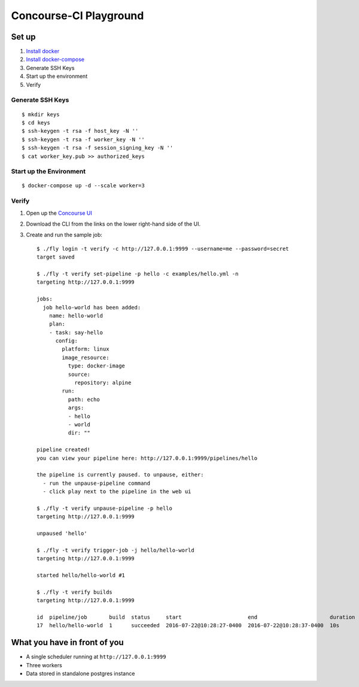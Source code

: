 =======================
Concourse-CI Playground
=======================

Set up
======
1. `Install docker <https://www.docker.com/products/docker>`_
2. `Install docker-compose <https://docs.docker.com/compose/install/>`_
3. Generate SSH Keys
4. Start up the environment
5. Verify

Generate SSH Keys
-----------------
::

   $ mkdir keys
   $ cd keys
   $ ssh-keygen -t rsa -f host_key -N ''
   $ ssh-keygen -t rsa -f worker_key -N ''
   $ ssh-keygen -t rsa -f session_signing_key -N ''
   $ cat worker_key.pub >> authorized_keys

Start up the Environment
------------------------
::

   $ docker-compose up -d --scale worker=3

Verify
------
1. Open up the `Concourse UI <http://127.0.0.1:9999/>`_
2. Download the CLI from the links on the lower right-hand side
   of the UI.
3. Create and run the sample job::

      $ ./fly login -t verify -c http://127.0.0.1:9999 --username=me --password=secret
      target saved

      $ ./fly -t verify set-pipeline -p hello -c examples/hello.yml -n
      targeting http://127.0.0.1:9999

      jobs:
        job hello-world has been added:
          name: hello-world
          plan:
          - task: say-hello
            config:
              platform: linux
              image_resource:
                type: docker-image
                source:
                  repository: alpine
              run:
                path: echo
                args:
                - hello
                - world
                dir: ""

      pipeline created!
      you can view your pipeline here: http://127.0.0.1:9999/pipelines/hello

      the pipeline is currently paused. to unpause, either:
        - run the unpause-pipeline command
        - click play next to the pipeline in the web ui

      $ ./fly -t verify unpause-pipeline -p hello
      targeting http://127.0.0.1:9999

      unpaused 'hello'

      $ ./fly -t verify trigger-job -j hello/hello-world
      targeting http://127.0.0.1:9999

      started hello/hello-world #1

      $ ./fly -t verify builds
      targeting http://127.0.0.1:9999

      id  pipeline/job       build  status     start                     end                       duration
      17  hello/hello-world  1      succeeded  2016-07-22@10:28:27-0400  2016-07-22@10:28:37-0400  10s

What you have in front of you
=============================
- A single scheduler running at ``http://127.0.0.1:9999``
- Three workers
- Data stored in standalone postgres instance

